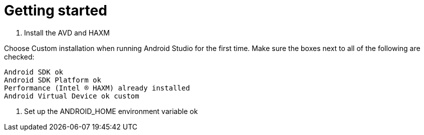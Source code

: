 = Getting started
:published_at: 2017-02-04

2. Install the AVD and HAXM

Choose Custom installation when running Android Studio for the first time. Make sure the boxes next to all of the following are checked:

    Android SDK ok
    Android SDK Platform ok
    Performance (Intel ® HAXM) already installed
    Android Virtual Device ok custom

4. Set up the ANDROID_HOME environment variable ok